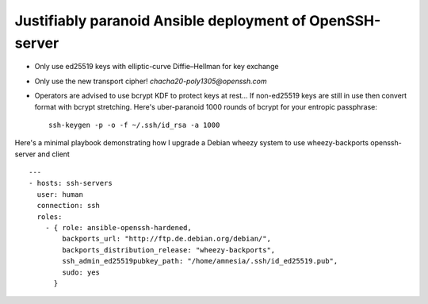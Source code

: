 
===========================================================
 Justifiably paranoid Ansible deployment of OpenSSH-server
===========================================================

* Only use ed25519 keys with elliptic-curve Diffie–Hellman for key exchange

* Only use the new transport cipher! `chacha20-poly1305@openssh.com`

* Operators are advised to use bcrypt KDF to protect keys at rest...
  If non-ed25519 keys are still in use then convert format with bcrypt stretching.
  Here's uber-paranoid 1000 rounds of bcrypt for your entropic passphrase::
    ssh-keygen -p -o -f ~/.ssh/id_rsa -a 1000


Here's a minimal playbook demonstrating how I upgrade a Debian wheezy system to
use wheezy-backports openssh-server and client

::

    ---
    - hosts: ssh-servers
      user: human
      connection: ssh
      roles:
        - { role: ansible-openssh-hardened,
            backports_url: "http://ftp.de.debian.org/debian/",
            backports_distribution_release: "wheezy-backports",
            ssh_admin_ed25519pubkey_path: "/home/amnesia/.ssh/id_ed25519.pub",
            sudo: yes
          }
